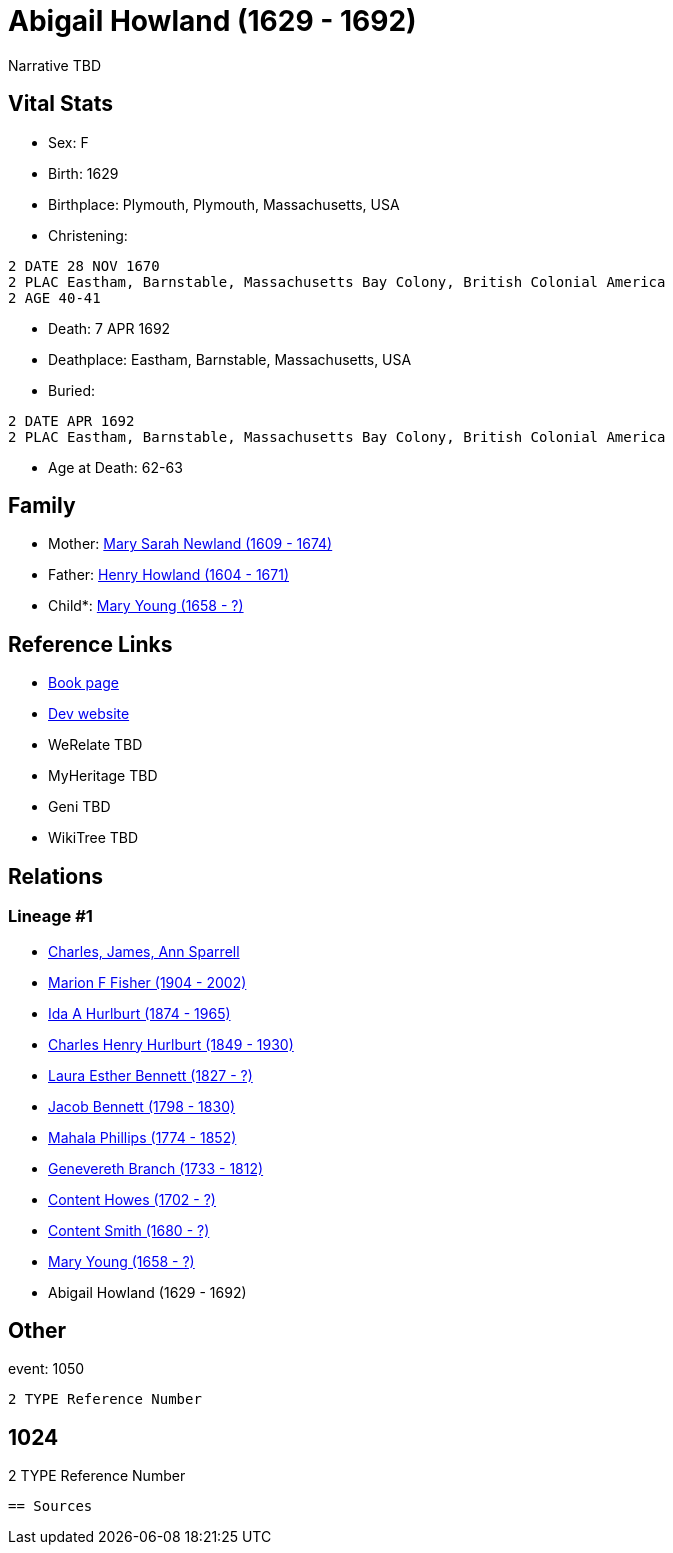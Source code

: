= Abigail Howland (1629 - 1692)

Narrative TBD


== Vital Stats


* Sex: F
* Birth: 1629
* Birthplace: Plymouth, Plymouth, Massachusetts, USA
* Christening: 
----
2 DATE 28 NOV 1670
2 PLAC Eastham, Barnstable, Massachusetts Bay Colony, British Colonial America
2 AGE 40-41
----

* Death: 7 APR 1692
* Deathplace: Eastham, Barnstable, Massachusetts, USA
* Buried: 
----
2 DATE APR 1692
2 PLAC Eastham, Barnstable, Massachusetts Bay Colony, British Colonial America
----

* Age at Death: 62-63


== Family
* Mother: https://github.com/sparrell/cfs_ancestors/blob/main/Vol_02_Ships/V2_C5_Ancestors/gen12/gen12.MMPMPMMMMMMM.Mary_Sarah_Newland[Mary Sarah Newland (1609 - 1674)]


* Father: https://github.com/sparrell/cfs_ancestors/blob/main/Vol_02_Ships/V2_C5_Ancestors/gen12/gen12.MMPMPMMMMMMP.Henry_Howland[Henry Howland (1604 - 1671)]

* Child*: https://github.com/sparrell/cfs_ancestors/blob/main/Vol_02_Ships/V2_C5_Ancestors/gen10/gen10.MMPMPMMMMM.Mary_Young[Mary Young (1658 - ?)]



== Reference Links
* https://github.com/sparrell/cfs_ancestors/blob/main/Vol_02_Ships/V2_C5_Ancestors/gen11/gen11.MMPMPMMMMMM.Abigail_Howland[Book page]
* https://cfsjksas.gigalixirapp.com/person?p=p0032[Dev website]
* WeRelate TBD
* MyHeritage TBD
* Geni TBD
* WikiTree TBD

== Relations
=== Lineage #1
* https://github.com/spoarrell/cfs_ancestors/tree/main/Vol_02_Ships/V2_C1_Principals/0_intro_principals.adoc[Charles, James, Ann Sparrell]
* https://github.com/sparrell/cfs_ancestors/blob/main/Vol_02_Ships/V2_C5_Ancestors/gen1/gen1.M.Marion_F_Fisher[Marion F Fisher (1904 - 2002)]

* https://github.com/sparrell/cfs_ancestors/blob/main/Vol_02_Ships/V2_C5_Ancestors/gen2/gen2.MM.Ida_A_Hurlburt[Ida A Hurlburt (1874 - 1965)]

* https://github.com/sparrell/cfs_ancestors/blob/main/Vol_02_Ships/V2_C5_Ancestors/gen3/gen3.MMP.Charles_Henry_Hurlburt[Charles Henry Hurlburt (1849 - 1930)]

* https://github.com/sparrell/cfs_ancestors/blob/main/Vol_02_Ships/V2_C5_Ancestors/gen4/gen4.MMPM.Laura_Esther_Bennett[Laura Esther Bennett (1827 - ?)]

* https://github.com/sparrell/cfs_ancestors/blob/main/Vol_02_Ships/V2_C5_Ancestors/gen5/gen5.MMPMP.Jacob_Bennett[Jacob Bennett (1798 - 1830)]

* https://github.com/sparrell/cfs_ancestors/blob/main/Vol_02_Ships/V2_C5_Ancestors/gen6/gen6.MMPMPM.Mahala_Phillips[Mahala Phillips (1774 - 1852)]

* https://github.com/sparrell/cfs_ancestors/blob/main/Vol_02_Ships/V2_C5_Ancestors/gen7/gen7.MMPMPMM.Genevereth_Branch[Genevereth Branch (1733 - 1812)]

* https://github.com/sparrell/cfs_ancestors/blob/main/Vol_02_Ships/V2_C5_Ancestors/gen8/gen8.MMPMPMMM.Content_Howes[Content Howes (1702 - ?)]

* https://github.com/sparrell/cfs_ancestors/blob/main/Vol_02_Ships/V2_C5_Ancestors/gen9/gen9.MMPMPMMMM.Content_Smith[Content Smith (1680 - ?)]

* https://github.com/sparrell/cfs_ancestors/blob/main/Vol_02_Ships/V2_C5_Ancestors/gen10/gen10.MMPMPMMMMM.Mary_Young[Mary Young (1658 - ?)]

* Abigail Howland (1629 - 1692)


== Other
event:  1050
----
2 TYPE Reference Number
----
 1024
----
2 TYPE Reference Number
----


== Sources
